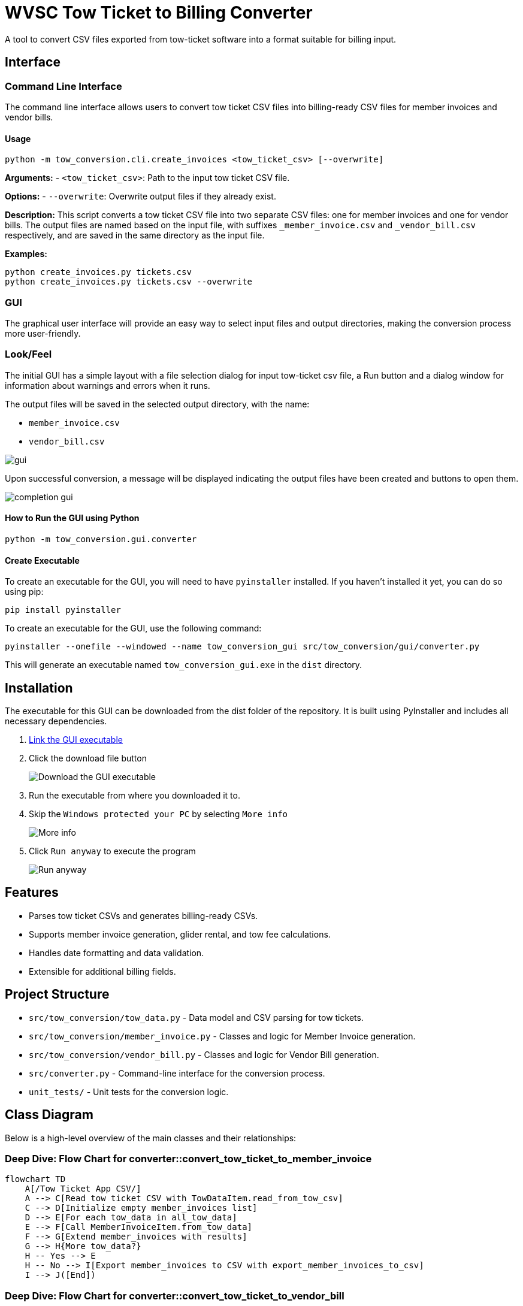= WVSC Tow Ticket to Billing Converter
:imagesdir: images

A tool to convert CSV files exported from tow-ticket software into a format suitable for billing input.

== Interface

=== Command Line Interface

The command line interface allows users to convert tow ticket CSV files into billing-ready CSV files for member invoices and vendor bills.

==== Usage

[source,sh]
----
python -m tow_conversion.cli.create_invoices <tow_ticket_csv> [--overwrite]
----

*Arguments:*
- `<tow_ticket_csv>`: Path to the input tow ticket CSV file.

*Options:*
- `--overwrite`: Overwrite output files if they already exist.

*Description:*
This script converts a tow ticket CSV file into two separate CSV files: one for member invoices and one for vendor bills. The output files are named based on the input file, with suffixes `_member_invoice.csv` and `_vendor_bill.csv` respectively, and are saved in the same directory as the input file.

*Examples:*

[source,sh]
----
python create_invoices.py tickets.csv
python create_invoices.py tickets.csv --overwrite
----

=== GUI

The graphical user interface will provide an easy way to select input files and output directories, making the conversion process more user-friendly.

=== Look/Feel

The initial GUI has a simple layout with a file selection dialog for input tow-ticket csv file, a Run button and a dialog window for information about warnings and errors when it runs.

The output files will be saved in the selected output directory, with the name:

* `member_invoice.csv`
* `vendor_bill.csv`

image:gui.png[]

Upon successful conversion, a message will be displayed indicating the output files have been created and buttons to open them.

image:completion_gui.png[]

==== How to Run the GUI using Python

[source,sh]
----
python -m tow_conversion.gui.converter
----

==== Create Executable
To create an executable for the GUI, you will need to have `pyinstaller` installed. If you haven't installed it yet, you can do so using pip:

[source,sh]
----
pip install pyinstaller
----

To create an executable for the GUI, use the following command:

[source,sh]
----
pyinstaller --onefile --windowed --name tow_conversion_gui src/tow_conversion/gui/converter.py
----

This will generate an executable named `tow_conversion_gui.exe` in the `dist` directory.


== Installation

The executable for this GUI can be downloaded from the dist folder of the repository. It is built using PyInstaller and includes all necessary dependencies.

. xref:dist/tow_conversion_gui.exe[Link the GUI executable]
. Click the download file button
+
image:download.png[Download the GUI executable]
. Run the executable from where you downloaded it to.
. Skip the `Windows protected your PC` by selecting `More info`
+
image:more_info.png[More info]
. Click `Run anyway` to execute the program
+
image:run_anyway.png[Run anyway]

== Features

* Parses tow ticket CSVs and generates billing-ready CSVs.
* Supports member invoice generation, glider rental, and tow fee calculations.
* Handles date formatting and data validation.
* Extensible for additional billing fields.

== Project Structure

* `src/tow_conversion/tow_data.py` - Data model and CSV parsing for tow tickets.
* `src/tow_conversion/member_invoice.py` - Classes and logic for Member Invoice generation.
* `src/tow_conversion/vendor_bill.py` - Classes and logic for Vendor Bill generation.
* `src/converter.py` - Command-line interface for the conversion process.
* `unit_tests/` - Unit tests for the conversion logic.

== Class Diagram

Below is a high-level overview of the main classes and their relationships:

=== Deep Dive: Flow Chart for converter::convert_tow_ticket_to_member_invoice
```mermaid
flowchart TD
    A[/Tow Ticket App CSV/]
    A --> C[Read tow ticket CSV with TowDataItem.read_from_tow_csv]
    C --> D[Initialize empty member_invoices list]
    D --> E[For each tow_data in all_tow_data]
    E --> F[Call MemberInvoiceItem.from_tow_data]
    F --> G[Extend member_invoices with results]
    G --> H{More tow_data?}
    H -- Yes --> E
    H -- No --> I[Export member_invoices to CSV with export_member_invoices_to_csv]
    I --> J([End])
```

=== Deep Dive: Flow Chart for converter::convert_tow_ticket_to_vendor_bill

```mermaid
flowchart TD
    A[/Tow Ticket App CSV/]
    A --> C[Read tow ticket CSV with TowDataItem.read_from_tow_csv]
    C --> D[Initialize empty vendor_bill list]
    D --> E[For each tow_data in all_tow_data]
    E --> F[Call VendorBillItem.from_tow_data]
    F --> G[Extend vendor_bill with results]
    G --> H{More tow_data?}
    H -- Yes --> E
    H -- No --> I[Export vendor_bill to CSV with export_vendor_bills_to_csv]
    I --> J([End])
```

== Development

* Linting: `pylint`, `mypy`
* Formatting: `autopep8`
* Testing: `pytest`

== License

MIT License

== Developer Guide

. Clone the repository:
+
----
git clone <http path>
----

. Install dependencies (Python 3.11+ recommended):
+
----
pip install -e '.[dev]'
----

. Run the Unit Tests:
+
----
pytest unit_tests/
----



